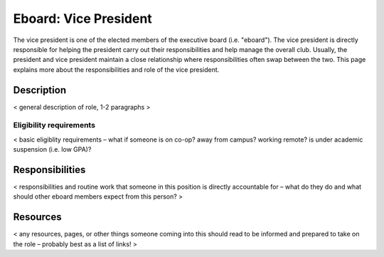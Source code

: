 Eboard: Vice President
======================

The vice president is one of the elected members of the executive board (i.e.
"eboard"). The vice president is directly responsible for helping the president
carry out their responsibilities and help manage the overall club. Usually, the
president and vice president maintain a close relationship where
responsibilities often swap between the two. This page explains more about the
responsibilities and role of the vice president.


Description
-----------

< general description of role, 1-2 paragraphs >


Eligibility requirements
^^^^^^^^^^^^^^^^^^^^^^^^

< basic eligiblity requirements – what if someone is on co-op? away from
campus? working remote? is under academic suspension (i.e. low GPA)?


Responsibilities
----------------

< responsibilities and routine work that someone in this position is directly
accountable for – what do they do and what should other eboard members expect
from this person? >


Resources
---------

< any resources, pages, or other things someone coming into this should read to
be informed and prepared to take on the role – probably best as a list of
links! >


